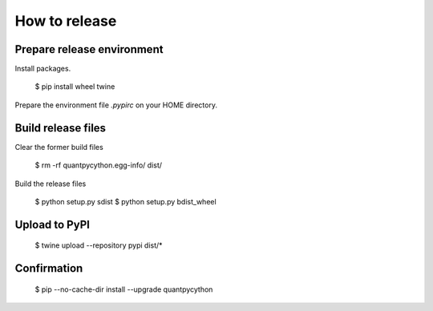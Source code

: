 How to release
==============

Prepare release environment
---------------------------

Install packages.

     $ pip install wheel twine

Prepare the environment file `.pypirc` on your HOME directory.


Build release files
-------------------

Clear the former build files

    $ rm -rf quantpycython.egg-info/ dist/

Build the release files

    $ python setup.py sdist
    $ python setup.py bdist_wheel


Upload to PyPI
--------------

    $ twine upload --repository pypi dist/*


Confirmation
------------

    $ pip --no-cache-dir install --upgrade quantpycython
